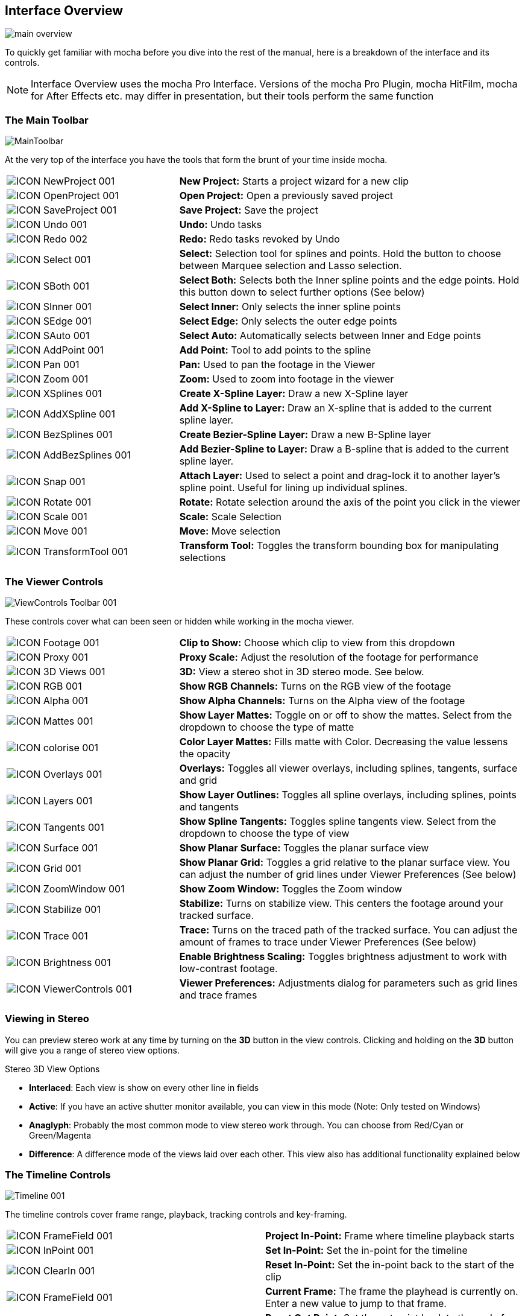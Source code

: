 
== Interface Overview

image://borisfx-com-res.cloudinary.com/image/upload/v1531784130/documentation/mocha/images/5.5.2/main-overview.jpg[]

To quickly get familiar with mocha before you dive into the rest of the manual, here is a breakdown of the interface and its controls.

NOTE: Interface Overview uses the mocha Pro Interface. Versions of the mocha Pro Plugin, mocha HitFilm, mocha for After Effects etc. may differ in presentation, but their tools perform the same function

=== The Main Toolbar

image://borisfx-com-res.cloudinary.com/image/upload/v1531784130/documentation/mocha/images/5.5.2/MainToolbar.jpg[]

At the very top of the interface you have the tools that form the brunt of your time inside mocha.

[cols='^1,2a', frame="none", grid="rows", valign="middle"]
|===
| image://borisfx-com-res.cloudinary.com/image/upload/v1531784130/documentation/mocha/images/5.5.2/ICON_NewProject_001.jpg[]|*New Project:* Starts a project wizard for a new clip
| image://borisfx-com-res.cloudinary.com/image/upload/v1531784130/documentation/mocha/images/5.5.2/ICON_OpenProject_001.jpg[]|*Open Project:* Open a previously saved project
| image://borisfx-com-res.cloudinary.com/image/upload/v1531784130/documentation/mocha/images/5.5.2/ICON_SaveProject_001.jpg[]|*Save Project:* Save the project
| image://borisfx-com-res.cloudinary.com/image/upload/v1531784130/documentation/mocha/images/5.5.2/ICON_Undo_001.jpg[]|*Undo:* Undo tasks
| image://borisfx-com-res.cloudinary.com/image/upload/v1531784130/documentation/mocha/images/5.5.2/ICON_Redo_002.jpg[]|*Redo:* Redo tasks revoked by Undo
| image://borisfx-com-res.cloudinary.com/image/upload/v1531784130/documentation/mocha/images/5.5.2/ICON_Select_001.jpg[]|*Select:* Selection tool for splines and points. Hold the button to choose between Marquee selection and Lasso selection.
| image://borisfx-com-res.cloudinary.com/image/upload/v1531784130/documentation/mocha/images/5.5.2/ICON_SBoth_001.jpg[]|*Select Both:* Selects both the Inner spline points and the edge points.  Hold this button down to select further options (See below)
| image://borisfx-com-res.cloudinary.com/image/upload/v1531784130/documentation/mocha/images/5.5.2/ICON_SInner_001.jpg[]|*Select Inner:* Only selects the inner spline points
| image://borisfx-com-res.cloudinary.com/image/upload/v1531784130/documentation/mocha/images/5.5.2/ICON_SEdge_001.jpg[]|*Select Edge:* Only selects the outer edge points
| image://borisfx-com-res.cloudinary.com/image/upload/v1531784130/documentation/mocha/images/5.5.2/ICON_SAuto_001.jpg[]|*Select Auto:* Automatically selects between Inner and Edge points
| image://borisfx-com-res.cloudinary.com/image/upload/v1531784130/documentation/mocha/images/5.5.2/ICON_AddPoint_001.jpg[]|*Add Point:* Tool to add points to the spline
| image://borisfx-com-res.cloudinary.com/image/upload/v1531784130/documentation/mocha/images/5.5.2/ICON_Pan_001.jpg[]|*Pan:* Used to pan the footage in the Viewer
| image://borisfx-com-res.cloudinary.com/image/upload/v1531784130/documentation/mocha/images/5.5.2/ICON_Zoom_001.jpg[]|*Zoom:* Used to zoom into footage in the viewer
| image://borisfx-com-res.cloudinary.com/image/upload/v1531784130/documentation/mocha/images/5.5.2/ICON_XSplines_001.jpg[]|*Create X-Spline Layer:* Draw a new X-Spline layer
| image://borisfx-com-res.cloudinary.com/image/upload/v1531784130/documentation/mocha/images/5.5.2/ICON_AddXSpline_001.jpg[]|*Add X-Spline to Layer:* Draw an X-spline that is added to the current spline layer.
| image://borisfx-com-res.cloudinary.com/image/upload/v1531784130/documentation/mocha/images/5.5.2/ICON_BezSplines_001.jpg[]|*Create Bezier-Spline Layer:* Draw a new B-Spline layer
| image://borisfx-com-res.cloudinary.com/image/upload/v1531784130/documentation/mocha/images/5.5.2/ICON_AddBezSplines_001.jpg[]|*Add Bezier-Spline to Layer:* Draw a B-spline that is added to the current spline layer.
| image://borisfx-com-res.cloudinary.com/image/upload/v1531784130/documentation/mocha/images/5.5.2/ICON_Snap_001.jpg[]|*Attach Layer:* Used to select a point and drag-lock it to another layer&rsquo;s spline point. Useful for lining up individual splines.
| image://borisfx-com-res.cloudinary.com/image/upload/v1531784130/documentation/mocha/images/5.5.2/ICON_Rotate_001.jpg[]|*Rotate:* Rotate selection around the axis of the point you click in the viewer
| image://borisfx-com-res.cloudinary.com/image/upload/v1531784130/documentation/mocha/images/5.5.2/ICON_Scale_001.jpg[]|*Scale:* Scale Selection
| image://borisfx-com-res.cloudinary.com/image/upload/v1531784130/documentation/mocha/images/5.5.2/ICON_Move_001.jpg[]|*Move:* Move selection
| image://borisfx-com-res.cloudinary.com/image/upload/v1531784130/documentation/mocha/images/5.5.2/ICON_TransformTool_001.jpg[]|*Transform Tool:* Toggles the transform bounding box for manipulating selections
|===

=== The Viewer Controls

image://borisfx-com-res.cloudinary.com/image/upload/v1531784130/documentation/mocha/images/5.5.2/ViewControls_Toolbar_001.jpg[]

These controls cover what can been seen or hidden while working in the mocha viewer.

[cols='^1,2a', frame="none", grid="rows", valign="middle"]
|===
| image://borisfx-com-res.cloudinary.com/image/upload/v1531784130/documentation/mocha/images/5.5.2/ICON_Footage_001.jpg[]|*Clip to Show:* Choose which clip to view from this dropdown
| image://borisfx-com-res.cloudinary.com/image/upload/v1531784130/documentation/mocha/images/5.5.2/ICON_Proxy_001.jpg[]|*Proxy Scale:* Adjust the resolution of the footage for performance
| image://borisfx-com-res.cloudinary.com/image/upload/v1531784130/documentation/mocha/images/5.5.2/ICON_3D_Views_001.jpg[]|*3D:* View a stereo shot in 3D stereo mode. See below.
| image://borisfx-com-res.cloudinary.com/image/upload/v1531784130/documentation/mocha/images/5.5.2/ICON_RGB_001.jpg[]|*Show RGB Channels:* Turns on the RGB view of the footage
| image://borisfx-com-res.cloudinary.com/image/upload/v1531784130/documentation/mocha/images/5.5.2/ICON_Alpha_001.jpg[]|*Show Alpha Channels:* Turns on the Alpha view of the footage
| image://borisfx-com-res.cloudinary.com/image/upload/v1531784130/documentation/mocha/images/5.5.2/ICON_Mattes_001.jpg[]|*Show Layer Mattes:* Toggle on or off to show the mattes. Select from the dropdown to choose the type of matte
| image://borisfx-com-res.cloudinary.com/image/upload/v1531784130/documentation/mocha/images/5.5.2/ICON_colorise_001.jpg[]|*Color Layer Mattes:* Fills matte with Color. Decreasing the value lessens the opacity
| image://borisfx-com-res.cloudinary.com/image/upload/v1531784130/documentation/mocha/images/5.5.2/ICON_Overlays_001.jpg[]|*Overlays:* Toggles all viewer overlays, including splines, tangents, surface and grid
| image://borisfx-com-res.cloudinary.com/image/upload/v1531784130/documentation/mocha/images/5.5.2/ICON_Layers_001.jpg[]|*Show Layer Outlines:* Toggles all spline overlays, including splines, points and tangents
| image://borisfx-com-res.cloudinary.com/image/upload/v1531784130/documentation/mocha/images/5.5.2/ICON_Tangents_001.jpg[]|*Show Spline Tangents:* Toggles spline tangents view. Select from the dropdown to choose the type of view
| image://borisfx-com-res.cloudinary.com/image/upload/v1531784130/documentation/mocha/images/5.5.2/ICON_Surface_001.jpg[]|*Show Planar Surface:* Toggles the planar surface view
| image://borisfx-com-res.cloudinary.com/image/upload/v1531784130/documentation/mocha/images/5.5.2/ICON_Grid_001.jpg[]|*Show Planar Grid:* Toggles a grid relative to the planar surface view. You can adjust the number of grid lines under Viewer Preferences (See below)
| image://borisfx-com-res.cloudinary.com/image/upload/v1531784130/documentation/mocha/images/5.5.2/ICON_ZoomWindow_001.jpg[]|*Show Zoom Window:* Toggles the Zoom window
| image://borisfx-com-res.cloudinary.com/image/upload/v1531784130/documentation/mocha/images/5.5.2/ICON_Stabilize_001.jpg[]|*Stabilize:* Turns on stabilize view. This centers the footage around your tracked surface.
| image://borisfx-com-res.cloudinary.com/image/upload/v1531784130/documentation/mocha/images/5.5.2/ICON_Trace_001.jpg[]|*Trace:* Turns on the traced path of the tracked surface. You can adjust the amount of frames to trace under Viewer Preferences (See below)
| image://borisfx-com-res.cloudinary.com/image/upload/v1531784130/documentation/mocha/images/5.5.2/ICON_Brightness_001.jpg[]|*Enable Brightness Scaling:* Toggles brightness adjustment to work with low-contrast footage.
| image://borisfx-com-res.cloudinary.com/image/upload/v1531784130/documentation/mocha/images/5.5.2/ICON_ViewerControls_001.jpg[]|*Viewer Preferences:* Adjustments dialog for parameters such as grid lines and trace frames
|===

=== Viewing in Stereo

You can preview stereo work at any time by turning on the *3D* button in the view controls.  Clicking and holding on the *3D* button will give you a range of stereo view options.

.Stereo 3D View Options
* *Interlaced*: Each view is show on every other line in fields
* *Active*: If you have an active shutter monitor available, you can view in this mode (Note: Only tested on Windows)
* *Anaglyph*: Probably the most common mode to view stereo work through.  You can choose from Red/Cyan or Green/Magenta
* *Difference*: A difference mode of the views laid over each other.  This view also has additional functionality explained below


=== The Timeline Controls

image://borisfx-com-res.cloudinary.com/image/upload/v1531784130/documentation/mocha/images/5.5.2/Timeline_001.jpg[]

The timeline controls cover frame range, playback, tracking controls and key-framing.

[cols='^1,1', frame="none", grid="rows", valign="middle"]
|===
| image://borisfx-com-res.cloudinary.com/image/upload/v1531784130/documentation/mocha/images/5.5.2/ICON_FrameField_001.jpg[]|*Project In-Point:* Frame where timeline playback starts
| image://borisfx-com-res.cloudinary.com/image/upload/v1531784130/documentation/mocha/images/5.5.2/ICON_InPoint_001.jpg[]|*Set In-Point:* Set the in-point for the timeline
| image://borisfx-com-res.cloudinary.com/image/upload/v1531784130/documentation/mocha/images/5.5.2/ICON_ClearIn_001.jpg[]|*Reset In-Point:* Set the in-point back to the start of the clip
| image://borisfx-com-res.cloudinary.com/image/upload/v1531784130/documentation/mocha/images/5.5.2/ICON_FrameField_001.jpg[]|*Current Frame:* The frame the playhead is currently on. Enter a new value to jump to that frame.
| image://borisfx-com-res.cloudinary.com/image/upload/v1531784130/documentation/mocha/images/5.5.2/ICON_ClearOut_001.jpg[]|*Reset Out Point:* Set the out point back to the end of the clip
| image://borisfx-com-res.cloudinary.com/image/upload/v1531784130/documentation/mocha/images/5.5.2/ICON_OutPoint_001.jpg[]|*Set Out Point:* Set the out point for the timeline
| image://borisfx-com-res.cloudinary.com/image/upload/v1531784130/documentation/mocha/images/5.5.2/ICON_FrameField_001.jpg[]|*Project Out Point:* Frame where timeline playback ends
| image://borisfx-com-res.cloudinary.com/image/upload/v1531784130/documentation/mocha/images/5.5.2/ICON_ZoomTimeline_001.jpg[]|*Zoom Timeline to In/Out points:* Expands the timeline between the in and out points to the edges of the viewer
| image://borisfx-com-res.cloudinary.com/image/upload/v1531784130/documentation/mocha/images/5.5.2/ICON_ClearZoom_001.jpg[]|*Zoom Timeline to full frame range:* Resets the timeline scale to the full range of frames
| image://borisfx-com-res.cloudinary.com/image/upload/v1531784130/documentation/mocha/images/5.5.2/ICON_Playbar_001.jpg[]|*Play Controls:* Controls for playing back and forth and moving one frame at a time
| image://borisfx-com-res.cloudinary.com/image/upload/v1531784130/documentation/mocha/images/5.5.2/ICON_PingPong_001.jpg[]|*Change Playback Mode:* Toggles tri-state button between Play once, Loop and Bounce playback modes.
| image://borisfx-com-res.cloudinary.com/image/upload/v1531784130/documentation/mocha/images/5.5.2/ICON_TrackPlaybar_001.jpg[]|*Tracking Controls:* Controls for tracking back and forth and tracking one frame at a time.
| image://borisfx-com-res.cloudinary.com/image/upload/v1531784130/documentation/mocha/images/5.5.2/ICON_PreviousKey_001.jpg[]|*Go to Previous Keyframe:* Jump to the previous keyframe set in the timeline for that layer
| image://borisfx-com-res.cloudinary.com/image/upload/v1531784130/documentation/mocha/images/5.5.2/ICON_NextKey_001.jpg[]|*Go to Next Keyframe:* Jump to the next keyframe set in the timeline for that layer
| image://borisfx-com-res.cloudinary.com/image/upload/v1531784130/documentation/mocha/images/5.5.2/ICON_AddKey_001.jpg[]|*Add New Keyframe:* Add a new keyframe at the current position for the selected layer
| image://borisfx-com-res.cloudinary.com/image/upload/v1531784130/documentation/mocha/images/5.5.2/ICON_DeleteAll_001.jpg[]|*Delete New Keyframe:* Deletes the keyframe at the current position for the selected layer
| image://borisfx-com-res.cloudinary.com/image/upload/v1531784130/documentation/mocha/images/5.5.2/ICON_DeleteAll_001.jpg[]|*Delete All Keyframes:* Deletes all keyframes on the timeline for the selected layer
| image://borisfx-com-res.cloudinary.com/image/upload/v1531784130/documentation/mocha/images/5.5.2/ICON_AutoKey_001.jpg[]|*Autokey:* Toggles automatic key insertion when moving points or adjusting parameters
| image://borisfx-com-res.cloudinary.com/image/upload/v1531784130/documentation/mocha/images/5.5.2/ICON_UBERKey_001.jpg[]|*Überkey:* Toggles the Überkey, which modifies all keys in the layer relative to the key you are now on.
|===

=== Layer Controls

image://borisfx-com-res.cloudinary.com/image/upload/v1531784130/documentation/mocha/images/5.5.2/LayerControls_001.jpg[]

The top left hand panel contains the tools to manage layers.

[cols='1,1a', frame="none", grid="rows", valign="top"]
|===
| image://borisfx-com-res.cloudinary.com/image/upload/v1531784130/documentation/mocha/images/5.5.2/LayerView_001.jpg[] |
*Layer Icons:*

* Click the *Eye* to toggle layer visibility
* Click the *Cog* to toggle tracking for that layer
* Click the *Lock* to toggle locking
* Click the *Spline Color* to change the color of the selected layer splines
* Click the *Matte Color* to change the color of the selected layer mattes

| image://borisfx-com-res.cloudinary.com/image/upload/v1531784130/documentation/mocha/images/5.5.2/LayerActions_001.jpg[] |

*Layer Actions dropdown:*

* *Select All:* Selects all layers
* *Select Group:* Selects all layers in a selected group
* *Invert Selection:* Inverts the layer selection
* *Delete Selected:* Deletes all selected layers
* *Duplicate:* Duplicates all selected layers
* *Lock Selected:* Locks all selected layers
* *Lock All:* Locks all layers
* *New Group:* Creates a new empty group
* *Group Selected:* Creates a group containing the selected layers
* *Align Selected Surfaces:* Aligns the selected layer surfaces to the dimensions of the footage at the current frame
* *Toggle Active at current frame:* Activates or Deactivates the layer on the current frame

| image://borisfx-com-res.cloudinary.com/image/upload/v1531784130/documentation/mocha/images/5.5.2/ICON_Group_001.jpg[]|*Group Layer:* Groups the currently selected layers. If no layers are selected, creates an empty group.
| image://borisfx-com-res.cloudinary.com/image/upload/v1531784130/documentation/mocha/images/5.5.2/ICON_New-Layer_001.jpg[]|*Duplicate Layer:* Duplicates the currently selected layers
| image://borisfx-com-res.cloudinary.com/image/upload/v1531784130/documentation/mocha/images/5.5.2/ICON_TrashLayer_001.jpg[]|*Delete Layer:* Delete currently selected layers on all frames
| image://borisfx-com-res.cloudinary.com/image/upload/v1531784130/documentation/mocha/images/5.5.2/ICON_AlignSurface_001.jpg[]|*Align Surface:* Expands the layer surface to fit the dimensions of the footage at the current frame. All tracked data is made relative to this new alignment.
|===


=== Layer Properties

The section under the Layer Controls panel contains the properties for each layer.

[cols='2,1', frame="none", grid="rows", valign="middle"]
|===
| image://borisfx-com-res.cloudinary.com/image/upload/v1531784130/documentation/mocha/images/5.5.2/LayerInOut_001.jpg[]|*Layer In/Out frames:* Settings to change where the layer turns on and off in the clip
| image://borisfx-com-res.cloudinary.com/image/upload/v1531784130/documentation/mocha/images/5.5.2/ICON_BlendMode_004.jpg[]|*Blend mode:* Dropdown to add or subtract your spline to the current layer. Invert flips this
| image://borisfx-com-res.cloudinary.com/image/upload/v1531784130/documentation/mocha/images/5.5.2/ICON_InsertClip_001.jpg[]|*Insert Clip:* Insert a demo clip to preview your track. You can use one of the defaults or import your own. For preview purposes only
| image://borisfx-com-res.cloudinary.com/image/upload/v1531784130/documentation/mocha/images/5.5.2/ICON_MatteClip_001.jpg[]|*Matte Clip:* Replaces the current layer splines with a matte clip.
| image://borisfx-com-res.cloudinary.com/image/upload/v1531784130/documentation/mocha/images/5.5.2/ICON_LinkToTrack_001.jpg[]|*Link to Track:* Which layer&rsquo;s track to link your layer splines to. Can also be set to None.
| image://borisfx-com-res.cloudinary.com/image/upload/v1531784130/documentation/mocha/images/5.5.2/ICON_LinkToAdjustedTrack_001.jpg[]|*Link to adjusted track:* Optional checkbox to link the layer splines to the adjusted track of the selection in &ldquo;Link to Track&rdquo;
|===

=== Cache Management

In mocha v5 we introduced manual cache clearing to allow you to clear the mocha cache at the project, render or global level.

You can access the Clear Cache option from the file menu under File -> Clear Cache...

image://borisfx-com-res.cloudinary.com/image/upload/v1531784130/documentation/mocha/images/5.5.2/5.0.0_mochapro_clear_cache_dialog.jpg[]

You can check the following options:

* *Project Cache:* Clear the cache for the currently loaded project
* *Rendered Clips:* Clear just the rendered clips for the project
* *Global Cache:* Clear everything in the entire mocha cache.

Only clear the Global Cache if you are certain you don't want any of your existing project caches to remain.
